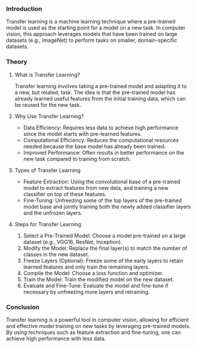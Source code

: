 *** Introduction
Transfer learning is a machine learning technique where a pre-trained model is used as the starting point for a model on a new task.
In computer vision, this approach leverages models that have been trained on large datasets (e.g., ImageNet) to perform tasks on smaller, domain-specific datasets.

*** Theory
**** What is Transfer Learning?
Transfer learning involves taking a pre-trained model and adapting it to a new, but related, task.
The idea is that the pre-trained model has already learned useful features from the initial training data, which can be reused for the new task.

**** Why Use Transfer Learning?
- Data Efficiency: Requires less data to achieve high performance since the model starts with pre-learned features.
- Computational Efficiency: Reduces the computational resources needed because the base model has already been trained.
- Improved Performance: Often results in better performance on the new task compared to training from scratch.

**** Types of Transfer Learning
- Feature Extraction: Using the convolutional base of a pre-trained model to extract features from new data, and training a new classifier on top of these features.
- Fine-Tuning: Unfreezing some of the top layers of the pre-trained model base and jointly training both the newly added classifier layers and the unfrozen layers.

**** Steps for Transfer Learning
1. Select a Pre-Trained Model: Choose a model pre-trained on a large dataset (e.g., VGG16, ResNet, Inception).
2. Modify the Model: Replace the final layer(s) to match the number of classes in the new dataset.
3. Freeze Layers (Optional): Freeze some of the early layers to retain learned features and only train the remaining layers.
4. Compile the Model: Choose a loss function and optimizer.
5. Train the Model: Train the modified model on the new dataset.
6. Evaluate and Fine-Tune: Evaluate the model and fine-tune if necessary by unfreezing more layers and retraining.


*** Conclusion
Transfer learning is a powerful tool in computer vision, allowing for efficient and effective model training on new tasks by leveraging pre-trained models. By using techniques such as feature extraction and fine-tuning, one can achieve high performance with less data.

